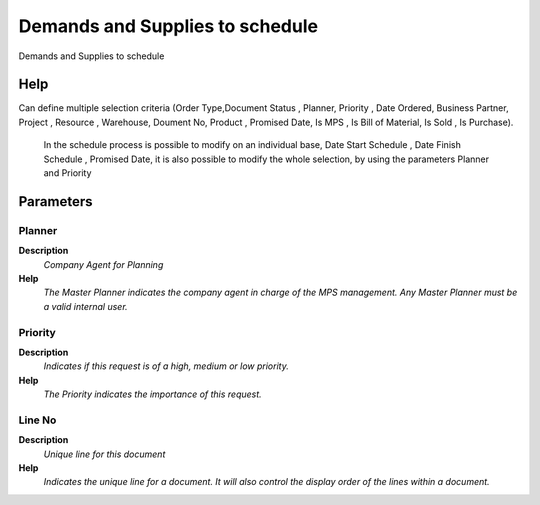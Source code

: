 
.. _functional-guide/process/mrp_schedule:

================================
Demands and Supplies to schedule
================================

Demands and Supplies to schedule

Help
====
Can define multiple selection criteria (Order Type,Document Status ,  Planner, Priority , Date Ordered, Business Partner, Project , Resource , Warehouse, Doument No, Product ,  Promised Date, Is MPS , Is Bill of Material, Is Sold , Is Purchase).

 In the schedule process is possible to modify on an individual base,  Date Start Schedule , Date Finish Schedule , Promised Date, it is also possible to modify the whole selection,  by using the parameters Planner and Priority

Parameters
==========

Planner
-------
\ **Description**\ 
 \ *Company Agent for Planning*\ 
\ **Help**\ 
 \ *The Master Planner indicates the company agent in charge of the MPS management. Any Master Planner must be a valid internal user.*\ 

Priority
--------
\ **Description**\ 
 \ *Indicates if this request is of a high, medium or low priority.*\ 
\ **Help**\ 
 \ *The Priority indicates the importance of this request.*\ 

Line No
-------
\ **Description**\ 
 \ *Unique line for this document*\ 
\ **Help**\ 
 \ *Indicates the unique line for a document.  It will also control the display order of the lines within a document.*\ 
